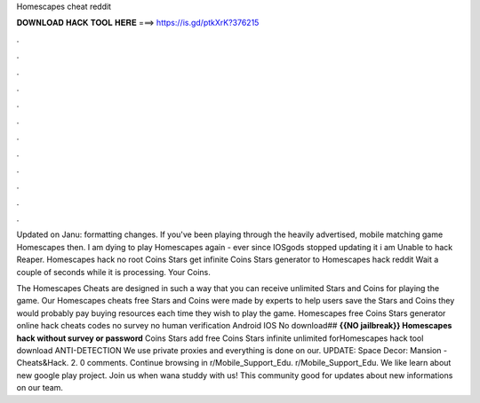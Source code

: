 Homescapes cheat reddit



𝐃𝐎𝐖𝐍𝐋𝐎𝐀𝐃 𝐇𝐀𝐂𝐊 𝐓𝐎𝐎𝐋 𝐇𝐄𝐑𝐄 ===> https://is.gd/ptkXrK?376215



.



.



.



.



.



.



.



.



.



.



.



.

Updated on Janu: formatting changes. If you've been playing through the heavily advertised, mobile matching game Homescapes then. I am dying to play Homescapes again - ever since IOSgods stopped updating it i am  Unable to hack Reaper. Homescapes hack no root Coins Stars get infinite Coins Stars generator to Homescapes hack reddit Wait a couple of seconds while it is processing. Your Coins.

The Homescapes Cheats are designed in such a way that you can receive unlimited Stars and Coins for playing the game. Our Homescapes cheats free Stars and Coins were made by experts to help users save the Stars and Coins they would probably pay buying resources each time they wish to play the game. Homescapes free Coins Stars generator online hack cheats codes no survey no human verification Android IOS No download## **{{NO jailbreak}} Homescapes hack without survey or password** Coins Stars add free Coins Stars infinite unlimited forHomescapes hack tool download ANTI-DETECTION We use private proxies and everything is done on our. UPDATE: Space Decor: Mansion - Cheats&Hack.  2. 0 comments. Continue browsing in r/Mobile_Support_Edu. r/Mobile_Support_Edu. We like learn about new google play project. Join us when wana studdy with us! This community good for updates about new informations on our team.
